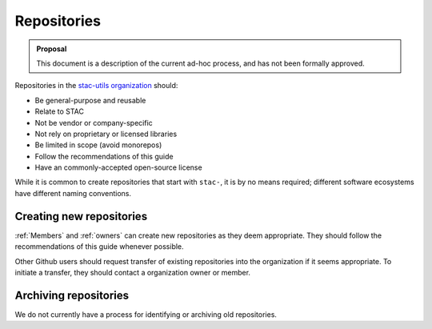 Repositories
============

.. admonition:: Proposal

    This document is a description of the current ad-hoc process, and has not
    been formally approved.

Repositories in the `stac-utils organization <https://github.com/stac-utils/>`__
should:

- Be general-purpose and reusable
- Relate to STAC
- Not be vendor or company-specific
- Not rely on proprietary or licensed libraries
- Be limited in scope (avoid monorepos)
- Follow the recommendations of this guide
- Have an commonly-accepted open-source license

While it is common to create repositories that start with ``stac-``, it is by no
means required; different software ecosystems have different naming conventions.

Creating new repositories
-------------------------

:ref:`Members` and  :ref:`owners` can create new repositories as they
deem appropriate. They should follow the recommendations of this guide whenever
possible.

Other Github users should request transfer of existing repositories into the
organization if it seems appropriate. To initiate a transfer, they should
contact a organization owner or member.

Archiving repositories
----------------------

We do not currently have a process for identifying or archiving old
repositories.
